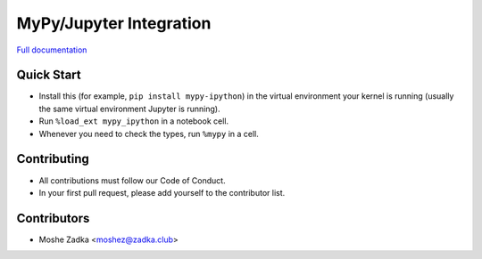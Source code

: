 MyPy/Jupyter Integration
========================

`Full documentation`_

.. _Full documentation: https://mypy-ipython.readthedocs.io/en/latest/)

Quick Start
-----------

* Install this (for example,
  ``pip install mypy-ipython``)
  in the virtual environment your kernel is running
  (usually the same virtual environment Jupyter is running).
* Run
  ``%load_ext mypy_ipython``
  in a notebook cell.
* Whenever you need to check the types, run
  ``%mypy``
  in a cell.

Contributing
------------

* All contributions must follow our Code of Conduct.
* In your first pull request, please add yourself to the contributor list.

Contributors
------------

* Moshe Zadka <moshez@zadka.club>
